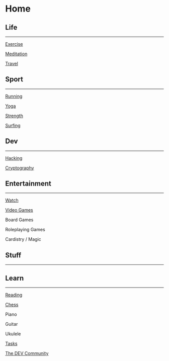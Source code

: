 * Home
  
** Life
   
--------------

[[file:home/exercise.org][Exercise]]

[[file:home/meditation.org][Meditation]]

[[file:home/travel.org][Travel]]

** Sport
   
--------------

[[file:home/exercise/sport/running.org][Running]]

[[file:home/exercise/sport/yoga.org][Yoga]]

[[file:home/exercise/sport/strength.org][Strength]]

[[file:home/exercise/sport/surfing.org][Surfing]]

** Dev
   
--------------

[[file:dev/hacking.org][Hacking]]

[[file:dev/cryptography.org][Cryptography]]

** Entertainment
   
--------------

[[file:home/watch.org][Watch]]

[[file:home/video games.org][Video Games]]

Board Games

Roleplaying Games

Cardistry / Magic

** Stuff
   
--------------

** Learn
   
--------------

[[file:home/reading.org][Reading]]

[[file:home/chess.org][Chess]]

Piano

Guitar

Ukulele

[[file:home/tasks.org][Tasks]]

[[https://dev.to/][The DEV Community]]
